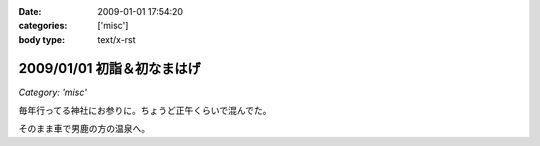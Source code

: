 :date: 2009-01-01 17:54:20
:categories: ['misc']
:body type: text/x-rst

===========================
2009/01/01 初詣＆初なまはげ
===========================

*Category: 'misc'*

毎年行ってる神社にお参りに。ちょうど正午くらいで混んでた。

そのまま車で男鹿の方の温泉へ。


.. :extend type: text/html
.. :extend:

